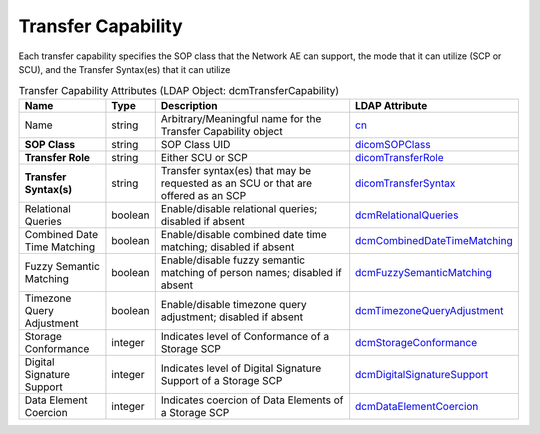 Transfer Capability
===================
Each transfer capability specifies the SOP class that the Network AE can support, the mode that it can utilize (SCP or SCU), and the Transfer Syntax(es) that it can utilize

.. tabularcolumns:: |p{4cm}|l|p{8cm}|l|
.. csv-table:: Transfer Capability Attributes (LDAP Object: dcmTransferCapability)
    :header: Name, Type, Description, LDAP Attribute
    :widths: 20, 7, 60, 13

    "Name",string,"Arbitrary/Meaningful name for the Transfer Capability object","
    .. _cn:

    cn_"
    "**SOP Class**",string,"SOP Class UID","
    .. _dicomSOPClass:

    dicomSOPClass_"
    "**Transfer Role**",string,"Either SCU or SCP","
    .. _dicomTransferRole:

    dicomTransferRole_"
    "**Transfer Syntax(s)**",string,"Transfer syntax(es) that may be requested as an SCU or that are offered as an SCP","
    .. _dicomTransferSyntax:

    dicomTransferSyntax_"
    "Relational Queries",boolean,"Enable/disable relational queries; disabled if absent","
    .. _dcmRelationalQueries:

    dcmRelationalQueries_"
    "Combined Date Time Matching",boolean,"Enable/disable combined date time matching; disabled if absent","
    .. _dcmCombinedDateTimeMatching:

    dcmCombinedDateTimeMatching_"
    "Fuzzy Semantic Matching",boolean,"Enable/disable fuzzy semantic matching of person  names; disabled if absent","
    .. _dcmFuzzySemanticMatching:

    dcmFuzzySemanticMatching_"
    "Timezone Query Adjustment",boolean,"Enable/disable timezone query adjustment; disabled if absent","
    .. _dcmTimezoneQueryAdjustment:

    dcmTimezoneQueryAdjustment_"
    "Storage Conformance",integer,"Indicates level of Conformance of a Storage SCP","
    .. _dcmStorageConformance:

    dcmStorageConformance_"
    "Digital Signature Support",integer,"Indicates level of Digital Signature Support of a Storage SCP","
    .. _dcmDigitalSignatureSupport:

    dcmDigitalSignatureSupport_"
    "Data Element Coercion",integer,"Indicates coercion of Data Elements of a Storage SCP","
    .. _dcmDataElementCoercion:

    dcmDataElementCoercion_"

